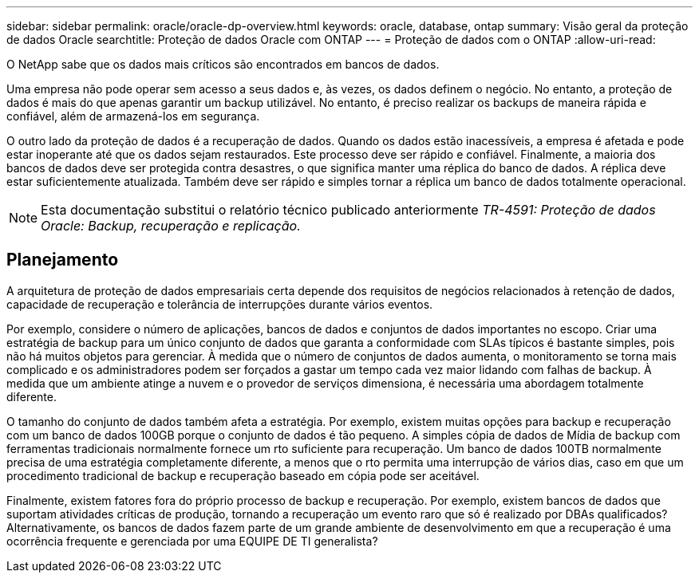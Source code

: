 ---
sidebar: sidebar 
permalink: oracle/oracle-dp-overview.html 
keywords: oracle, database, ontap 
summary: Visão geral da proteção de dados Oracle 
searchtitle: Proteção de dados Oracle com ONTAP 
---
= Proteção de dados com o ONTAP
:allow-uri-read: 


[role="lead"]
O NetApp sabe que os dados mais críticos são encontrados em bancos de dados.

Uma empresa não pode operar sem acesso a seus dados e, às vezes, os dados definem o negócio. No entanto, a proteção de dados é mais do que apenas garantir um backup utilizável. No entanto, é preciso realizar os backups de maneira rápida e confiável, além de armazená-los em segurança.

O outro lado da proteção de dados é a recuperação de dados. Quando os dados estão inacessíveis, a empresa é afetada e pode estar inoperante até que os dados sejam restaurados. Este processo deve ser rápido e confiável. Finalmente, a maioria dos bancos de dados deve ser protegida contra desastres, o que significa manter uma réplica do banco de dados. A réplica deve estar suficientemente atualizada. Também deve ser rápido e simples tornar a réplica um banco de dados totalmente operacional.


NOTE: Esta documentação substitui o relatório técnico publicado anteriormente _TR-4591: Proteção de dados Oracle: Backup, recuperação e replicação._



== Planejamento

A arquitetura de proteção de dados empresariais certa depende dos requisitos de negócios relacionados à retenção de dados, capacidade de recuperação e tolerância de interrupções durante vários eventos.

Por exemplo, considere o número de aplicações, bancos de dados e conjuntos de dados importantes no escopo. Criar uma estratégia de backup para um único conjunto de dados que garanta a conformidade com SLAs típicos é bastante simples, pois não há muitos objetos para gerenciar. À medida que o número de conjuntos de dados aumenta, o monitoramento se torna mais complicado e os administradores podem ser forçados a gastar um tempo cada vez maior lidando com falhas de backup. À medida que um ambiente atinge a nuvem e o provedor de serviços dimensiona, é necessária uma abordagem totalmente diferente.

O tamanho do conjunto de dados também afeta a estratégia. Por exemplo, existem muitas opções para backup e recuperação com um banco de dados 100GB porque o conjunto de dados é tão pequeno. A simples cópia de dados de Mídia de backup com ferramentas tradicionais normalmente fornece um rto suficiente para recuperação. Um banco de dados 100TB normalmente precisa de uma estratégia completamente diferente, a menos que o rto permita uma interrupção de vários dias, caso em que um procedimento tradicional de backup e recuperação baseado em cópia pode ser aceitável.

Finalmente, existem fatores fora do próprio processo de backup e recuperação. Por exemplo, existem bancos de dados que suportam atividades críticas de produção, tornando a recuperação um evento raro que só é realizado por DBAs qualificados? Alternativamente, os bancos de dados fazem parte de um grande ambiente de desenvolvimento em que a recuperação é uma ocorrência frequente e gerenciada por uma EQUIPE DE TI generalista?
